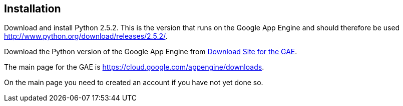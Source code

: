 [[installation]]
== Installation

Download and install Python 2.5.2. 
This is the version that runs on the Google App Engine and should therefore be used http://www.python.org/download/releases/2.5.2/.

Download the Python version of the Google App Engine from https://cloud.google.com/appengine/docs/python/download[Download Site for the GAE].

The main page for the GAE is https://cloud.google.com/appengine/downloads.

On the main page you need to created an account if you have not yet done so.

